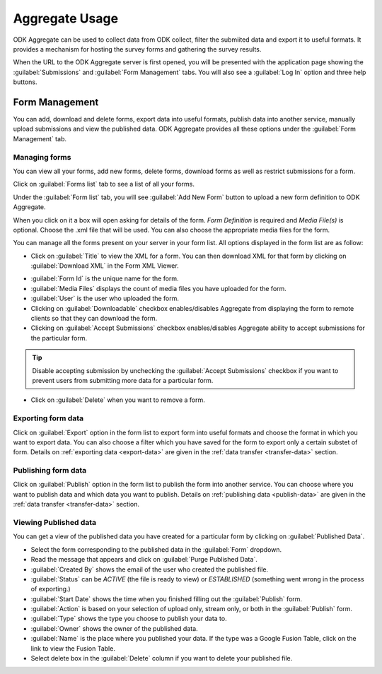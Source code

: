 ********************
Aggregate Usage
********************

ODK Aggregate can be used to collect data from ODK collect, filter the submiited data and export it to useful formats. It provides a mechanism for hosting the survey forms and gathering the survey results. 

When the URL to the ODK Aggregate server is first opened, you will be presented with the application page showing the :guilabel:`Submissions` and :guilabel:`Form Management` tabs. You will also see a :guilabel:`Log In` option and three help buttons.

.. image:: /img/aggregate-use/server-start.*
   :alt: Image showing tabs on Aggregate server.

.. _form-manage:

Form Management
----------------

You can add, download and delete forms, export data into useful formats, publish data into another service, manually upload submissions and view the published data. ODK Aggregate provides all these options under the :guilabel:`Form Management` tab.

.. _create-manage:

Managing forms
~~~~~~~~~~~~~~~~

You can view all your forms, add new forms, delete forms, download forms as well as restrict submissions for a form.

Click on :guilabel:`Forms list` tab to see a list of all your forms.  

.. image:: /img/aggregate-use/form-list.*
   :alt: Image showing list of all forms.

Under the :guilabel:`Form list` tab, you will see :guilabel:`Add New Form` button  to upload a new form definition to ODK Aggregate. 

.. image:: /img/aggregate-use/add-form.*
   :alt: Image showing add form button.

When you click on it a box will open asking for details of the form. `Form Definition` is required and `Media File(s)` is optional. Choose the .xml file that will be used. You can also choose the appropriate media files for the form.  

.. image:: /img/aggregate-use/add-form-options.*
   :alt: Image showing add form options.

You can manage all the forms present on your server in your form list. All options displayed in the form list are as follow:

- Click on :guilabel:`Title` to view the XML for a form. You can then download XML for that form by clicking on :guilabel:`Download XML` in the Form XML Viewer.

.. image:: /img/aggregate-use/xml-viewer.*
   :alt: Image showing xml viewer for form.

- :guilabel:`Form Id` is the unique name for the form.
- :guilabel:`Media Files` displays the count of media files you have uploaded for the form.
- :guilabel:`User` is the user who uploaded the form.
- Clicking on :guilabel:`Downloadable` checkbox enables/disables Aggregate from displaying the form to remote clients so that they can download the form.
- Clicking on :guilabel:`Accept Submissions` checkbox enables/disables Aggregate ability to accept submissions for the particular form. 

.. tip::

  Disable accepting submission by unchecking the :guilabel:`Accept Submissions` checkbox if you want to prevent users from submitting more data for a particular form.

- Click on :guilabel:`Delete` when you want to remove a form.     

.. _export-form:

Exporting form data
~~~~~~~~~~~~~~~~~~~~~~~

Click on :guilabel:`Export` option in the form list to export form into useful formats and choose the format in which you want to export data. You can also choose a filter which you have saved for the form to export only a certain substet of form. Details on :ref:`exporting data <export-data>` are given in the :ref:`data transfer <transfer-data>` section.   

.. _publish-form:

Publishing form data
~~~~~~~~~~~~~~~~~~~~~~
 
Click on :guilabel:`Publish` option in the form list to publish the form into another service. You can choose where you want to publish data and which data you want to publish. Details on :ref:`publishing data <publish-data>` are given in the :ref:`data transfer <transfer-data>` section.

.. _view-publish-data:

Viewing Published data
~~~~~~~~~~~~~~~~~~~~~~~

You can get a view of the published data you have created for a particular form by clicking on :guilabel:`Published Data`. 

.. image:: /img/aggregate-use/published-data.*
   :alt: Image showing published data.

- Select the form corresponding to the published data in the :guilabel:`Form` dropdown.
- Read the message that appears and click on :guilabel:`Purge Published Data`.
- :guilabel:`Created By` shows the email of the user who created the published file.
- :guilabel:`Status` can be `ACTIVE` (the file is ready to view) or `ESTABLISHED` (something went wrong in the process of exporting.)
- :guilabel:`Start Date` shows the time when you finished filling out the :guilabel:`Publish` form.
- :guilabel:`Action` is based on your selection of upload only, stream only, or both in the :guilabel:`Publish` form.
- :guilabel:`Type` shows the type you choose to publish your data to.
- :guilabel:`Owner` shows the owner of the published data.
- :guilabel:`Name` is the place where you published your data. If the type was a Google Fusion Table, click on the link to view the Fusion Table.
- Select delete box in the :guilabel:`Delete` column if you want to delete your published file.     

